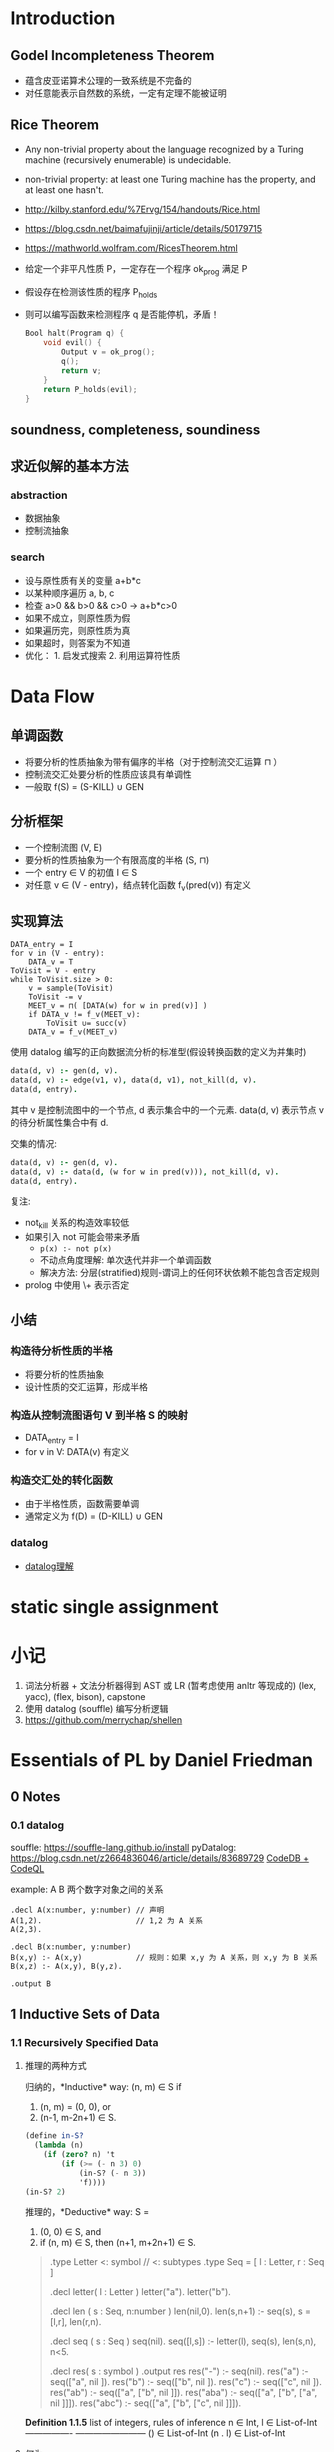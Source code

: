 #+STARTUP: hideblocks
* Introduction
** Godel Incompleteness Theorem
- 蕴含皮亚诺算术公理的一致系统是不完备的
- 对任意能表示自然数的系统，一定有定理不能被证明
** Rice Theorem
- Any non-trivial property about the language recognized by a Turing machine
  (recursively enumerable) is undecidable.
- non-trivial property: at least one Turing machine has the property, and at
  least one hasn't.
- http://kilby.stanford.edu/%7Ervg/154/handouts/Rice.html
- https://blog.csdn.net/baimafujinji/article/details/50179715
- https://mathworld.wolfram.com/RicesTheorem.html
- 给定一个非平凡性质 P，一定存在一个程序 ok_prog 满足 P
- 假设存在检测该性质的程序 P_holds
- 则可以编写函数来检测程序 q 是否能停机，矛盾！
  #+begin_src C
Bool halt(Program q) {
    void evil() {
        Output v = ok_prog();
        q();
        return v;
    }
    return P_holds(evil);
}
  #+end_src

  #+RESULTS:

** soundness, completeness, soundiness
** 求近似解的基本方法
*** abstraction
- 数据抽象
- 控制流抽象
*** search
- 设与原性质有关的变量 a+b*c
- 以某种顺序遍历 a, b, c
- 检查 a>0 && b>0 && c>0 -> a+b*c>0
- 如果不成立，则原性质为假
- 如果遍历完，则原性质为真
- 如果超时，则答案为不知道
- 优化： 1. 启发式搜索 2. 利用运算符性质

* Data Flow
** 单调函数
- 将要分析的性质抽象为带有偏序的半格（对于控制流交汇运算 ⊓ ）
- 控制流交汇处要分析的性质应该具有单调性
- 一般取 f(S) = (S-KILL) ∪ GEN
** 分析框架
- 一个控制流图 (V, E)
- 要分析的性质抽象为一个有限高度的半格 (S, ⊓)
- 一个 entry ∈ V 的初值 I ∈ S
- 对任意 v ∈ (V - entry)，结点转化函数 f_v(pred(v)) 有定义
** 实现算法
#+begin_example
DATA_entry = I
for v in (V - entry):
    DATA_v = T
ToVisit = V - entry
while ToVisit.size > 0:
    v = sample(ToVisit)
    ToVisit -= v
    MEET_v = ⊓( [DATA(w) for w in pred(v)] )
    if DATA_v != f_v(MEET_v):
        ToVisit ∪= succ(v)
    DATA_v = f_v(MEET_v)
#+end_example

使用 datalog 编写的正向数据流分析的标准型(假设转换函数的定义为并集时)
#+begin_src prolog
data(d, v) :- gen(d, v).
data(d, v) :- edge(v1, v), data(d, v1), not_kill(d, v).
data(d, entry).
#+end_src
其中 v 是控制流图中的一个节点, d 表示集合中的一个元素.
data(d, v) 表示节点 v 的待分析属性集合中有 d.

交集的情况:
#+begin_src prolog
data(d, v) :- gen(d, v).
data(d, v) :- data(d, (w for w in pred(v))), not_kill(d, v).
data(d, entry).
#+end_src

复注:
+ not_kill 关系的构造效率较低
+ 如果引入 not 可能会带来矛盾
  - =p(x) :- not p(x)=
  - 不动点角度理解: 单次迭代并非一个单调函数
  - 解决方法: 分层(stratified)规则-谓词上的任何环状依赖不能包含否定规则
+ prolog 中使用 \+ 表示否定

** 小结
*** 构造待分析性质的半格
- 将要分析的性质抽象
- 设计性质的交汇运算，形成半格
*** 构造从控制流图语句 V 到半格 S 的映射
- DATA_entry = I
- for v in V: DATA(v) 有定义
*** 构造交汇处的转化函数
- 由于半格性质，函数需要单调
- 通常定义为 f(D) = (D-KILL) ∪ GEN

*** datalog
 - [[https://note.youdao.com/ynoteshare1/index.html?id=270970f9e5d6f35babba3d022b436fc8&type=note#/][datalog理解]]
* static single assignment

* 小记
1. 词法分析器 + 文法分析器得到 AST 或 LR (暂考虑使用 anltr 等现成的)
   (lex, yacc), (flex, bison), capstone
2. 使用 datalog (souffle) 编写分析逻辑
3. https://github.com/merrychap/shellen

  
* Essentials of PL by Daniel Friedman
** 0 Notes
*** 0.1 datalog
souffle: https://souffle-lang.github.io/install
pyDatalog: https://blog.csdn.net/z2664836046/article/details/83689729
[[https://blog.knownsec.com/2020/11/%E6%9E%84%E9%80%A0%E4%B8%80%E4%B8%AA-codedb-%E6%9D%A5%E6%8E%A2%E7%B4%A2%E5%85%A8%E6%96%B0%E7%9A%84%E7%99%BD%E7%9B%92%E9%9D%99%E6%80%81%E6%89%AB%E6%8F%8F%E6%96%B9%E6%A1%88/][CodeDB + CodeQL]]

example: A B 两个数字对象之间的关系
#+begin_src souffle
.decl A(x:number, y:number) // 声明
A(1,2).                     // 1,2 为 A 关系
A(2,3).

.decl B(x:number, y:number)
B(x,y) :- A(x,y)            // 规则：如果 x,y 为 A 关系，则 x,y 为 B 关系
B(x,z) :- A(x,y), B(y,z).

.output B
#+end_src
** 1 Inductive Sets of Data
*** 1.1 Recursively Specified Data
**** 推理的两种方式
归纳的，*Inductive* way:
(n, m) ∈ S if
1. (n, m) = (0, 0), or
2. (n-1, m-2n+1) ∈ S.
  
#+begin_src scheme :tangle yes :noweb yes :results raw
(define in-S?
  (lambda (n)
    (if (zero? n) 't
        (if (>= (- n 3) 0)
            (in-S? (- n 3))
            'f))))
(in-S? 2)
#+end_src

推理的，*Deductive* way:
S =
1. (0, 0) ∈ S, and
2. if (n, m) ∈ S, then (n+1, m+2n+1) ∈ S.

#+begin_quote
.type Letter <: symbol               // <: subtypes
.type Seq = [ l : Letter, r : Seq ]

.decl letter( l : Letter )
letter("a").
letter("b").

.decl len ( s : Seq, n:number )
len(nil,0).
len(s,n+1) :- seq(s), s = [l,r], len(r,n).

.decl seq ( s : Seq )
seq(nil).
seq([l,s]) :- letter(l), seq(s), len(s,n), n<5.

.decl res( s : symbol )
.output res
res("-") :- seq(nil).
res("a") :- seq(["a", nil ]).
res("b") :- seq(["b", nil ]).
res("c") :- seq(["c", nil ]).
res("ab") :- seq(["a", ["b", nil ]]).
res("aba") :- seq(["a", ["b", ["a", nil ]]]).
res("abc") :- seq(["a", ["b", ["c", nil ]]]).
#+end_quote

*Definition 1.1.5* list of integers, rules of inference
                        n ∈ Int, l ∈ List-of-Int
----------------        ------------------------
() ∈ List-of-Int        (n . l) ∈ List-of-Int

**** 何为 grammar
一套推理规则, 例如 Def 1.1.5, 必要包含
| Terminal    | 如例子中的 '.', '(', ')'              |
| Nonterminal | 如 <expr>, 尖括号为 Backus-Naur Form  |
| Productions | 推理规则. 推理式 A::=B 左边为非终止符 |

简写记号说明:
- '|' 或
- '{...}*' 任意自然数个记号
- '{...}+' 任意正整数和记号
- '{...}*(c)' 用字符 c 分割的任意自然数个记号

*Definition 1.1.8* lambda expression
Terminal Symbols: lambda
LcExp ::= Identifier
      ::= (lambda (Identifier) LcExp)
      ::= (LcExp LcExp)
     
*** 1.2 Deriving Recursive Programs
***** occurs-free
(occurs-free? 'x '((lambda (x) x) (x y))) => #t

Identifier ::= symbol, 判断方法:
1. 如果 e 是一个 Identifier,   则x在e中 occurs-free iff x∈e
2. 如果 e 为 (lambda (y) e'), 则x在e中 occurs-free iff
   x!∈y && x在e'中 occurs-free.
3. 如果 e 为 (e1 e2),         则x在e中 occurs-free iff
   x∈e1 || x∈e2.

#+begin_src scheme
(define occurs-free?
  (lambda (var exp)
    (cond
     ((symbol? exp) (eqv? var exp))
     ((eqv? (car exp) 'lambda)
      (and
       (not (eqv? var (car (cadr exp))))
       (occurs-free? var (caddr exp))))
     (else
      (or
       (occurs-free? var (car exp))
       (occurs-free? var (cadr exp)))))))
#+end_src

***** subst
(subst new old S-list|S-exp)

S-list ::= ()
       ::= (S-exp . S-list)
S-exp  ::= Symbol | S-list

#+begin_src scheme :tangle yes :noweb yes :results raw
(define subst
  (lambda (new old slist)
    (if (null? slist) '()
        (cons
         (subst-in-s-expr new old (car slist))
         (subst new old (cdr slist))))))

(define subst-in-s-expr
  (lambda (new old sexp)
    (if (symbol? sexp)
        (if (eqv? sexp old) new sexp)
        (subst new old sexp))))

(subst 'a 'b '((b c) (b d)))
#+end_src

***** SLOGAN: Follow the Grammar!
- 为语法中的每个非终止符写一个过程
- 对于每个过程，为每个不同的或类别分别写一个子过程

*** 1.3 Auxiliary Procedures and Context Arguments
* 参考链接
计算复杂度基础介绍1: https://zhuanlan.zhihu.com/p/139397047
